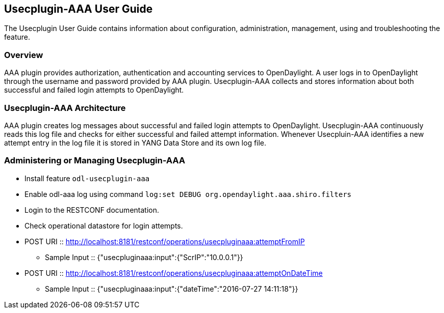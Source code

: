 == Usecplugin-AAA User Guide
The Usecplugin User Guide contains information about configuration, administration,
management, using and troubleshooting the feature.

=== Overview
AAA plugin provides authorization, authentication and accounting services to OpenDaylight. A user logs in to
OpenDaylight through the username and password provided by AAA plugin.
Usecplugin-AAA collects and stores information about both successful and failed login attempts to OpenDaylight.


=== Usecplugin-AAA Architecture
AAA plugin creates log messages about successful and failed login attempts to OpenDaylight.
Usecplugin-AAA continuously reads this log file and checks for either successful and failed attempt information.
Whenever Usecpluin-AAA identifies a new attempt entry in the log file it is stored
in YANG Data Store and its own log file.

=== Administering or Managing Usecplugin-AAA
* Install feature `odl-usecplugin-aaa`
* Enable odl-aaa log using command `log:set DEBUG org.opendaylight.aaa.shiro.filters`
* Login to the RESTCONF documentation.
* Check operational datastore for login attempts.
* POST URI :: http://localhost:8181/restconf/operations/usecpluginaaa:attemptFromIP
** Sample Input :: {"usecpluginaaa:input":{"ScrIP":"10.0.0.1"}}
* POST URI :: http://localhost:8181/restconf/operations/usecpluginaaa:attemptOnDateTime
** Sample Input :: {"usecpluginaaa:input":{"dateTime":"2016-07-27 14:11:18"}}
